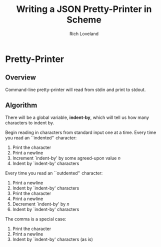 #+title: Writing a JSON Pretty-Printer in Scheme
#+author: Rich Loveland

#+property: tangle yes
#+property: noweb yes

* Pretty-Printer
** Overview

  Command-line pretty-printer will read from stdin and print to
  stdout.

** Algorithm

  There will be a global variable, *indent-by*, which will tell us
  how many characters to indent by.

  Begin reading in characters from standard input one at a time.
  Every time you read an ``indented'' character:
  
  1. Print the character
  2. Print a newline
  3. Increment `indent-by' by some agreed-upon value /n/
  5. Indent by `indent-by' characters

  Every time you read an ``outdented'' character:

  1. Print a newline
  2. Indent by `indent-by' characters
  3. Print the character
  4. Print a newline
  5. Decrement `indent-by' by /n/
  6. Indent by `indent-by' characters

     
  The comma is a special case:

  1. Print the character
  2. Print a newline
  3. Indent by `indent-by' characters (as is)
